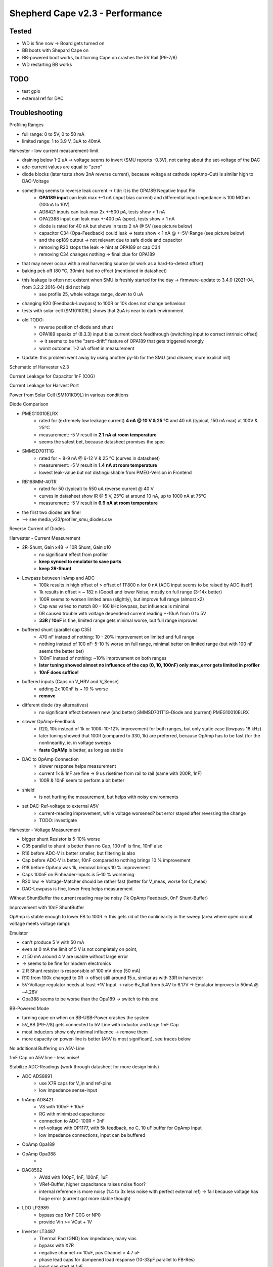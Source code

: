Shepherd Cape v2.3 - Performance
================================

Tested
------

- WD is fine now -> Board gets turned on
- BB boots with Shepard Cape on
- BB-powered boot works, but turning Cape on crashes the 5V Rail (P9-7/8)
- WD restarting BB works

TODO
-----

- test gpio
- external ref for DAC

Troubleshooting
---------------

Profiling Ranges

- full range: 0 to 5V, 0 to 50 mA
- limited range: 1 to 3.9 V, 3uA to 40mA

Harvester - low current measurement-limit

- draining below 1-2 uA -> voltage seems to invert (SMU reports -0.3V), not caring about the set-voltage of the DAC
- adc-current values are equal to "zero"
- diode blocks (later tests show 2nA reverse current), because voltage at cathode (opAmp-Out) is similar high to DAC-Voltage
- something seems to reverse leak current -> tldr: it is the OPA189 Negative Input Pin
    - **OPA189 input** can leak max +-1 nA (input bias current) and differential input impedance is 100 MOhm (100nA to 10V)
    - AD8421 inputs can leak max 2x +-500 pA, tests show < 1 nA
    - OPA2388 input can leak max +-400 pA (spec), tests show < 1 nA
    - diode is rated for 40 nA but shows in tests 2 nA @ 5V (see picture below)
    - capacitor C34 (Opa-Feedback) could leak -> tests show < 1 nA @ +-5V-Range (see picture below)
    - and the op189 output -> not relevant due to safe diode and capacitor
    - removing R20 stops the leak -> hint at OPA189 or cap C34
    - removing C34 changes nothing -> final clue for OPA189
- that may never occur with a real harvesting source (or work as a hard-to-detect offset)
- baking pcb off (80 °C, 30min) had no effect (mentioned in datasheet)
- this leakage is often not existent when SMU is freshly started for the day -> firmware-update to 3.4.0 (2021-04, from 3.2.2 2016-04) did not help
    - see profile 25, whole voltage range, down to 0 uA
- changing R20 (Feedback-Lowpass) to 100R or 10k does not change behaviour
- tests with solar-cell (SM101K09L) shows that 2uA is near to dark environment
- old TODO:
    - reverse position of diode and shunt
    - OPA189 speaks of (8.3.3) input bias current clock feedthrough (switching input to correct intrinsic offset)
    - -> it seems to be the "zero-drift" feature of OPA189 that gets triggered wrongly
    - worst outcome: 1-2 uA offset in measurement
- Update: this problem went away by using another py-lib for the SMU (and cleaner, more explicit init)

Schematic of Harvester v2.3

.. image:: ./media_v23/harvester_schematic_v230.png

Current Leakage for Capacitor 1nF (C0G)

.. image:: ./media_v23/current_leakage_capacitor_feedback_1nF.png

Current Leakage for Harvest Port

.. image:: ./media_v23/current_leakage_at_harvest_port.png

Power from Solar Cell (SM101KO9L) in various conditions

.. image:: ./media_v23/solar_power_SM101KO9L.png

Diode Comparison

- PMEG10010ELRX
    - rated for (extremely low leakage current) **4 nA @ 10 V & 25 °C** and 40 nA (typical, 150 nA max) at 100V & 25°C
    - measurement: -5 V result in **2.1 nA at room temperature**
    - seems the safest bet, because datasheet promises the spec
- SMMSD701T1G
    - rated for ~ 8-9 nA @ 6-12 V & 25 °C (curves in datasheet)
    - measurement: -5 V result in **1.4 nA at room temperature**
    - lowest leak-value but not distinguishable from PMEG-Version in Frontend
- RB168MM-40TR
    - rated for 50 (typical) to 550 uA reverse current @ 40 V
    - curves in datasheet show IR @ 5 V, 25°C at around 10 nA, up to 1000 nA at 75°C
    - measurement: -5 V result in **6.9 nA at room temperature**
- the first two diodes are fine!
- --> see media_v23/profiler_smu_diodes.csv

Reverse Current of Diodes

.. image:: ./media_v23/diode_reverse_currents_smu-measured.png

Harvester - Current Measurement

- 2R-Shunt, Gain x48 -> 10R Shunt, Gain x10
    - no significant effect from profiler
    - **keep synced to emulator to save parts**
    - **keep 2R-Shunt**
- Lowpass between InAmp and ADC
    - 100k results in high offset of > offset of 11'800 n for 0 nA (ADC input seems to be raised by ADC itself)
    - 1k results in offset = ~ 182 n (Good) and lower Noise, mostly on full range (3-14x better)
    - 100R seems to worsen limited area (slightly), but improve full range (almost x2)
    - Cap was varied to match 80 - 160 kHz lowpass, but influence is minimal
    - 0R caused trouble with voltage dependend current reading +-10uA from 0 to 5V
    - **33R / 10nF** is fine, limited range gets minimal worse, but full range improves
- buffered shunt (parallel cap C35)
    - 470 nF instead of nothing: 10 - 20% improvement on limited and full range
    - nothing instead of 100 nF: 5-10 % worse on full range, minimal better on limited range (but with 100 nF seems the better bet)
    - 100nF instead of nothing: ~10% improvement on both ranges
    - **later tuning showed almost no influence of the cap (0, 10, 100nF) only max_error gets limited in profiler**
    - **10nF does suffice!**
- buffered inputs (Caps on V_HRV and V_Sense)
    - adding 2x 100nF is ~ 10 % worse
    - **remove**
- different diode (try alternatives)
    - no significant effect between new (and better) SMMSD701T1G-Diode and (current) PMEG10010ELRX
- slower OpAmp-Feedback
    - R20, 10k instead of 1k or 100R: 10-12% improvement for both ranges, but only static case (lowpass 16 kHz)
    - later tuning showed that 100R (compared to 330, 1k) are preferred, because OpAmp has to be fast (for the nonlinearitiy, ie. in voltage sweeps
    - **faste OpAMp** is better, as long as stable
- DAC to OpAmp Connection
    - slower response helps measurement
    - current 1k & 1nF are fine -> 9 us risetime from rail to rail (same with 200R, 1nF)
    - 100R & 10nF seem to perform a bit better
- shield
    - is not hurting the measurement, but helps with noisy environments
- set DAC-Ref-voltage to external A5V
    - current-reading improvement, while voltage worsened? but error stayed after reversing the change
    - TODO: investigate

Harvester - Voltage Measurement

- bigger shunt Resistor is 5-10% worse
- C35 parallel to shunt is better than no Cap, 100 nF is fine, 10nF also
- R16 before ADC-V is better smaller, but filtering is also
- Cap before ADC-V is better, 10nF compared to nothing brings 10 % improvement
- R18 before OpAmp was 1k, removal brings 10 % improvement
- Caps 100nF on Pinheader-Inputs is 5-10 % worsening
- R20 low -> Voltage-Matcher should be rather fast (better for V_meas, worse for C_meas)
- DAC-Lowpass is fine, lower Freq helps measurement


Without ShuntBuffer the current reading may be noisy (1k OpAmp Feedback, 0nF Shunt-Buffer)

.. image:: ./media_v23/hrv_iv110Hz_Shuntbuff_C35_0nF_FB_R20_1k.png

Improvement with 10nF ShuntBuffer

.. image:: ./media_v23/hrv_iv110Hz_Shuntbuff_C35_10nF_FB_R20_1k.png

OpAmp is stable enough to lower FB to 100R -> this gets rid of the nonlinearity in the sweep (area where open circuit voltage meets voltage ramp):

.. image:: ./media_v23/hrv_iv110Hz_Shuntbuff_C35_10nF_FB_R20_100R.png


Emulator

- can't produce 5 V with 50 mA
- even at 0 mA the limit of 5 V is not completely on point,
- at 50 mA around 4 V are usable without large error
- -> seems to be fine for modern electronics
- 2 R Shunt resistor is responsible of 100 mV drop (50 mA)
- R10 from 100k changed to 0R -> offset still around 15.x, similar as with 33R in harvester
- 5V-Voltage regulator needs at least +1V Input -> raise 6v_Rail from 5.4V to 6.17V -> Emulator improves to 50mA @ ~4.28V
- Opa388 seems to be worse than the Opa189 -> switch to this one

.. image:: ./media_v23/profile_quiver_offset_sheep0_cape_v230c1_profile_07_short_C6_increased_1uF_emu_a.png

BB-Powered Mode

- turning cape on when on BB-USB-Power crashes the system
- 5V_BB (P9-7/8) gets connected to 5V Line with inductor and large 1mF Cap
- most inductors show only minimal influence -> remove them
- more capacity on power-line is better (A5V is most significant), see traces below

No additional Buffering on A5V-Line

.. image:: ./media_v23/hrv_iv110Hz_A5V_0mF.png

1mF Cap on A5V line - less noise!

.. image:: ./media_v23/hrv_iv110Hz_A5V_1mF.png


Stabilize ADC-Readings (work through datasheet for more design hints)

- ADC ADS8691
    - use X7R caps for V_in and ref-pins
    - low impedance sense-input
- InAmp AD8421
    - VS with 100nF + 10uF
    - RG with minimized capacitance
    - connection to ADC: 100R + 3nF
    - ref-voltage with OP1177, with 5k feedback, no C, 10 uF buffer for OpAmp Input
    - low impedance connections, input can be buffered
- OpAmp Opa189
- OpAmp Opa388
    -
- DAC8562
    - AVdd with 100pF, 1nF, 100nF, 1uF
    - VRef-Buffer, higher capacitance raises noise floor?
    - internal reference is more noisy (1.4 to 3x less noise with perfect external ref) -> fail because voltage has huge error (current got more stable though)
- LDO LP2989
    - bypass cap 10nF C0G or NP0
    - provide VIn >= VOut + 1V
- Inverter LT3487
    - Thermal Pad (GND) low impedance, many vias
    - bypass with X7R
    - negative channel >= 10uF, pos Channel > 4.7 uF
    - phase lead caps for dampened load response (10-33pF parallel to FB-Res)
    - input can start at 1uF

Further noise-reducing Experiments:
- ADC: R10 33R, C62 10nF lowpass, 482kHz -> not much difference?
- R8, 5k OpAmp FB from 2k ->
    - 50 mV from std-dev 2800-4000-26, to 25-52-25
    - 2V from 31-60-31 to 25-56-30
- C3, 1nF OpAmp FB remove
    - 50mV completely unstable
- C5, remove 1uF DAC_Ref-Buffer
- DAC_Ref to A5V -> 1.4 to 3x less noise expected
    - 2V to std 22-55-29
    - -> fail experiment because voltage has huge error
    - BUT it stayed after going back to internal reference
- HRV
    - R20 back to 1k
    - R22 to 33 R, C140 to 10nF
    - R27 to 33 R, C36 to 10nF
    - R27 back to 100 -> 100R & 10 nF -> 160 kHz
    - R27 1k, C36 1nF -> same 160 kHz
    - C35 Buff, 0nF,  10nF, 100nF
    - R20 FB smaller 1k, 330R, 100R, 33R
        - 100R - 50 us for 0 to 5V, significantly smaller bump between ramp and open voltage
        - openC still 50us, even with reduced R27/200R -> Scope shows 9us risetime at diode (200R)
        - 1k (R27, back to normal) still 9us risetime on scope
- cross-supply DAC
- emu
    - DAC-out 33R, 10nF

TODO: extend profiling-code to be independant from hardware-cal on cape

Level-Translators

- speed for programming should exceed 1 MHz
- test shows


Implemented Changes after V2.3
-----------------------

- 74LVC2T45GS has too small pads -> prone to errors (very hard to see, but shorts under IC in all cases)
- drc-rule: Force proper Fanout with Neck-Down (<=100%) -> EC seems to extend solder mask expansion on its own
- drc-rule: increase solder mask sliver (Gap) >= 0.2 mm
- drc_rule: solder mask expansion default 0.04mm (was .06) -> with manual override for fine-pitch footprints (min. 0.005 for 0.35mm-Pitch)
- drc-rule: silk from pad distance >= 0.08 mm
- paste mask pad fill ~ 66 - 80 % (30% reduction), thermal pads ~ 50-60% (45% reduction) for 100um Stencil
- paste mask minimum dimensions 0.26 * 0.30 mm (T3 Paste with 25-45 um Balls), only exception: 0.35mm-Pitch part and small BGA with round d=0.25 Cutout
- move ~1/3 of paste to not under IC
- silk more symmetrical, cleaner and helpful
- rework footprint-lib accordingly
- feducials can go, are on outer frame
- reverse order of diode & shunt in harvester ?? No, seems fine currently
- rotate harvest port in schematic to reflect board layout
- add usb-c to pcb and ditch BB-pwered mode?
- emulator FB-Resistor-Switch can be removed
- ADC RVS-Pin not needed, remove TPs
- revisit datasheets for lower noise suggestions
- A5V needs 1mF, +10V gets 1x more 47 uF, -6V gets 100 uF
- remove coils for 6V, 5V, 10V, -6V
- bring sense- / FB-line directly to target-por -> NetTie
- testpoints don't need gnd - its all around
- hrv-sense directly at pin, netsplit, also FB-lead
- EMU, replace opa388 with opa189 for main-line
- raise 6V to 6.2V (from 5.4), 578k + 100 k (or 680k)

Changes in Layout
-----------------

- more pads for Caps on backside
- Pin1 on Headers not clear -> direction 1 2 ... put mark directly under pin1, in direction of pin1&2
- big 0402 caps near device -> dont bother with 100nF or smaller
- ADC can use 2x more 10uF on ref-pins
- 1uF should be X7R (not X5R), check others
- 1mF to 6V and A5V
- add >16 V Cap to BOM, or 2x ~10V
- ref-input for InAmp AD8421 (voltage divider + op1177)
- Sense-Resistors with lower PPM/K - Value, higher precision
- emu, use free opa388 for reference voltage offset, 5mV (60uV input offset * 50 + 400uV output offset) -> 33R || 10k + Cap
- harvester
    - ADC-IN: R22 remove, C140 to 1 - *10nF, R16 & TP6 same
    - DAC-OUT: R27 to 33R - 100R, C36 to 1 - *10nF
    - Drain: R20 stays 1
    - VSense: remove R18 1k
    - ShuntBuffer C35 can be 10 - 100nF
    - update to latest profilings
- emu
    - OpAmp FB 2k/1nF is 20% better than 1k/1nF (current, smu), 5k also improves on that (+10%), but might be too slow
    - ADCIn-LPF 33R, 10nF is a good compromise, 4% better tan 100R
    - Shunt-Buffer 10 nF is 10-20 % worse than 100nF unlimited but similar in limited space, 570nF is 3-5x worse than both
- 74LVC2T45GS
    - dir is referenced to VCCA -> switch side with GND
    - QFN-Pinout is wrong! https://4donline.ihs.com/images/VipMasterIC/IC/NEXP/NEXP-S-A0002881467/NEXP-S-A0002881253-1.pdf?hkey=6D3A4C79FDBF58556ACFDE234799DDF0
- 5V to BB before the Inductor?
- order new parts:
    - usb-connector, 2x 5.1k R,
    - more Opa189
    - HRV 3x 10nF, 2x 33R, 1x 1nF
    - 100R (1HRV
    - EMU 1x 33R, 3x 10nF,
    - 680k (6V)

